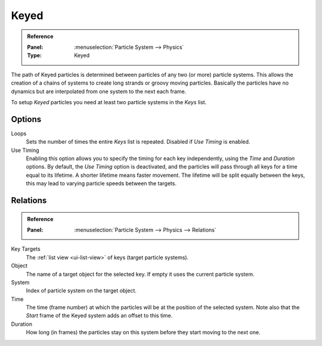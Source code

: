 .. _bpy.types.ParticleHairKey:
.. _bpy.types.ParticleKey:
.. _bpy.types.ParticleTarget:

*****
Keyed
*****

.. admonition:: Reference
   :class: refbox

   :Panel:     :menuselection:`Particle System --> Physics`
   :Type:      Keyed

The path of Keyed particles is determined between particles of any two (or more) particle systems.
This allows the creation of a chains of systems to create long strands or groovy moving particles.
Basically the particles have no dynamics but are interpolated from one system to the next each frame.

To setup *Keyed* particles you need at least two particle systems in the *Keys* list.


Options
=======

.. TODO2.8:
   .. figure:: /images/physics_particles_emitter_physics_keyed_panel.png
      :align: right

      Keyed Physics settings.

Loops
   Sets the number of times the entire *Keys* list is repeated. Disabled if *Use Timing* is enabled.
Use Timing
   Enabling this option allows you to specify the timing for each key independently,
   using the *Time* and *Duration* options.
   By default, the *Use Timing* option is deactivated, and the particles will pass through all keys
   for a time equal to its lifetime. A shorter lifetime means faster movement.
   The lifetime will be split equally between the keys,
   this may lead to varying particle speeds between the targets.


Relations
=========

.. admonition:: Reference
   :class: refbox

   :Panel:     :menuselection:`Particle System --> Physics --> Relations`

Key Targets
   The :ref:`list view <ui-list-view>` of keys (target particle systems).
Object
   The name of a target object for the selected key. If empty it uses the current particle system.
System
   Index of particle system on the target object.
Time
   The time (frame number) at which the particles will be at the position of the selected system.
   Note also that the *Start* frame of the Keyed system adds an offset to this time.
Duration
   How long (in frames) the particles stay on this system before they start moving to the next one.
